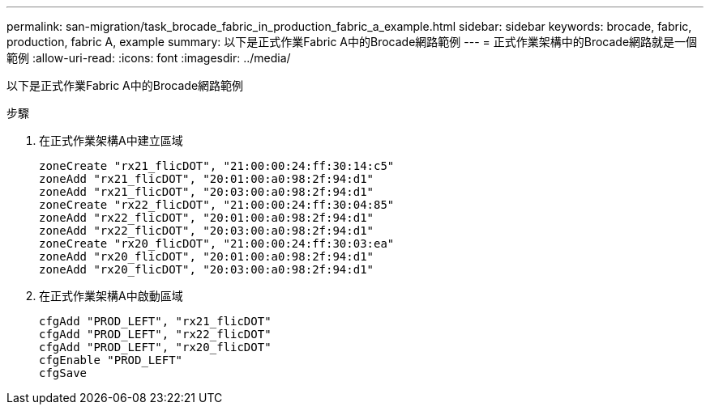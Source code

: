---
permalink: san-migration/task_brocade_fabric_in_production_fabric_a_example.html 
sidebar: sidebar 
keywords: brocade, fabric, production, fabric A, example 
summary: 以下是正式作業Fabric A中的Brocade網路範例 
---
= 正式作業架構中的Brocade網路就是一個範例
:allow-uri-read: 
:icons: font
:imagesdir: ../media/


[role="lead"]
以下是正式作業Fabric A中的Brocade網路範例

.步驟
. 在正式作業架構A中建立區域
+
[listing]
----
zoneCreate "rx21_flicDOT", "21:00:00:24:ff:30:14:c5"
zoneAdd "rx21_flicDOT", "20:01:00:a0:98:2f:94:d1"
zoneAdd "rx21_flicDOT", "20:03:00:a0:98:2f:94:d1"
zoneCreate "rx22_flicDOT", "21:00:00:24:ff:30:04:85"
zoneAdd "rx22_flicDOT", "20:01:00:a0:98:2f:94:d1"
zoneAdd "rx22_flicDOT", "20:03:00:a0:98:2f:94:d1"
zoneCreate "rx20_flicDOT", "21:00:00:24:ff:30:03:ea"
zoneAdd "rx20_flicDOT", "20:01:00:a0:98:2f:94:d1"
zoneAdd "rx20_flicDOT", "20:03:00:a0:98:2f:94:d1"
----
. 在正式作業架構A中啟動區域
+
[listing]
----
cfgAdd "PROD_LEFT", "rx21_flicDOT"
cfgAdd "PROD_LEFT", "rx22_flicDOT"
cfgAdd "PROD_LEFT", "rx20_flicDOT"
cfgEnable "PROD_LEFT"
cfgSave
----


